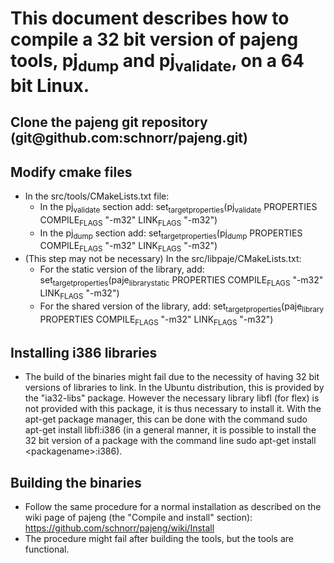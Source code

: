 * This document describes how to compile a 32 bit version of pajeng tools, pj_dump and pj_validate, on a 64 bit Linux.
** Clone the pajeng git repository (git@github.com:schnorr/pajeng.git)
** Modify cmake files
	- In the src/tools/CMakeLists.txt file:
		- In the pj_validate section add: set_target_properties(pj_validate PROPERTIES COMPILE_FLAGS "-m32" LINK_FLAGS "-m32")
		- In the pj_dump section add: set_target_properties(pj_dump PROPERTIES COMPILE_FLAGS "-m32" LINK_FLAGS "-m32")
	- (This step may not be necessary) In the src/libpaje/CMakeLists.txt:
		- For the static version of the library, add: set_target_properties(paje_library_static PROPERTIES COMPILE_FLAGS "-m32" LINK_FLAGS "-m32")
		- For the shared version of the library, add: set_target_properties(paje_library PROPERTIES COMPILE_FLAGS "-m32" LINK_FLAGS "-m32")

** Installing i386 libraries
	- The build of the binaries might fail due to the necessity of having 32 bit versions of libraries to link. In the Ubuntu distribution, this is provided by the "ia32-libs" package. However the necessary library libfl (for flex) is not provided with this package, it is thus necessary to install it. With the apt-get package manager, this can be done with the command sudo apt-get install libfl:i386 (in a general manner, it is possible to install the 32 bit version of a package with the command line sudo apt-get install <packagename>:i386).
	
** Building the binaries
	- Follow the same procedure for a normal installation as described on the wiki page of pajeng (the "Compile and install" section): https://github.com/schnorr/pajeng/wiki/Install
	- The procedure might fail after building the tools, but the tools are functional.
	
